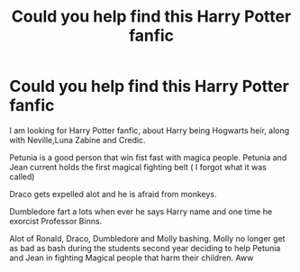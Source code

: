 #+TITLE: Could you help find this Harry Potter fanfic

* Could you help find this Harry Potter fanfic
:PROPERTIES:
:Author: Beautiful-Detail3945
:Score: 3
:DateUnix: 1602938064.0
:DateShort: 2020-Oct-17
:FlairText: What's That Fic?
:END:
I am looking for Harry Potter fanfic, about Harry being Hogwarts heir, along with Neville,Luna Zabine and Credic.

Petunia is a good person that win fist fast with magica people. Petunia and Jean current holds the first magical fighting belt ( I forgot what it was called)

Draco gets expelled alot and he is afraid from monkeys.

Dumbledore fart a lots when ever he says Harry name and one time he exorcist Professor Binns.

Alot of Ronald, Draco, Dumbledore and Molly bashing. Molly no longer get as bad as bash during the students second year deciding to help Petunia and Jean in fighting Magical people that harm their children. Aww

